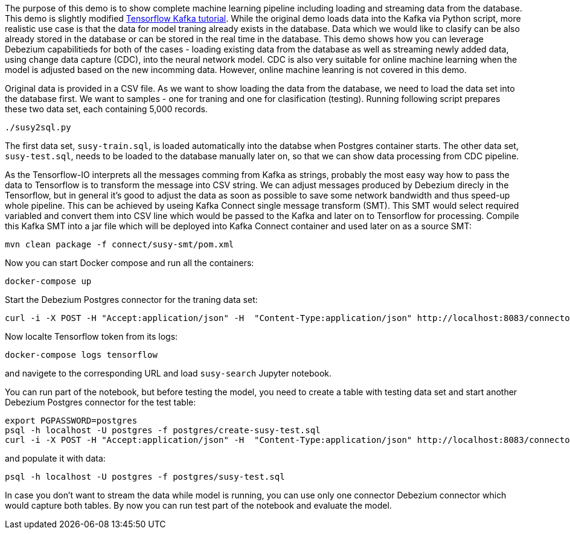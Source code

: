 The purpose of this demo is to show complete machine learning pipeline including loading and streaming data from the database. 
This demo is slightly modified https://www.tensorflow.org/io/tutorials/kafka[Tensorflow Kafka tutorial].
While the original demo loads data into the Kafka via Python script, more realistic use case is that the data for model traning already exists in the database.
Data which we would like to clasify can be also already stored in the database or can be stored in the real time in the database.
This demo shows how you can leverage Debezium capabilitieds for both of the cases - loading existing data from the database as well as streaming newly added data, using change data capture (CDC), into the neural network model.
CDC is also very suitable for online machine learning when the model is adjusted based on the new incomming data.
However, online machine leanring is not covered in this demo.

Original data is provided in a CSV file.
As we want to show loading the data from the database, we need to load the data set into the database first.
We want to samples - one for traning and one for clasification (testing).
Running following script prepares these two data set, each containing 5,000 records. 
```
./susy2sql.py
```
The first data set, `susy-train.sql`, is loaded automatically into the databse when Postgres container starts.
The other data set, `susy-test.sql`, needs to be loaded to the database manually later on, so that we can show data processing from CDC pipeline.

As the Tensorflow-IO interprets all the messages comming from Kafka as strings, probably the most easy way how to pass the data to Tensorflow is to transform the message into CSV string.
We can adjust messages produced by Debezium direcly in the Tensorflow, but in general it's good to adjust the data as soon as possible to save some network bandwidth and thus speed-up whole pipeline.
This can be achieved by useing Kafka Connect single message transform (SMT).
This SMT would select required variabled and convert them into CSV line which would be passed to the Kafka and later on to Tensorflow for processing.
Compile this Kafka SMT into a jar file which will be deployed into Kafka Connect container and used later on as a source SMT:
```
mvn clean package -f connect/susy-smt/pom.xml
```

Now you can start Docker compose and run all the containers:
```
docker-compose up
```

Start the Debezium Postgres connector for the traning data set:
```
curl -i -X POST -H "Accept:application/json" -H  "Content-Type:application/json" http://localhost:8083/connectors/ -d @register-postgres-train.json
```

Now localte Tensorflow token from its logs:
```
docker-compose logs tensorflow
```
and navigete to the corresponding URL and load `susy-search` Jupyter notebook.

You can run part of the notebook, but before testing the model, you need to create a table with testing data set and start another Debezium Postgres connector for the test table:
```
export PGPASSWORD=postgres
psql -h localhost -U postgres -f postgres/create-susy-test.sql
curl -i -X POST -H "Accept:application/json" -H  "Content-Type:application/json" http://localhost:8083/connectors/ -d @register-postgres-test.json
```
and populate it with data:
```
psql -h localhost -U postgres -f postgres/susy-test.sql
```
In case you don't want to stream the data while model is running, you can use only one connector Debezium connector which would capture both tables.
By now you can run test part of the notebook and evaluate the model.
